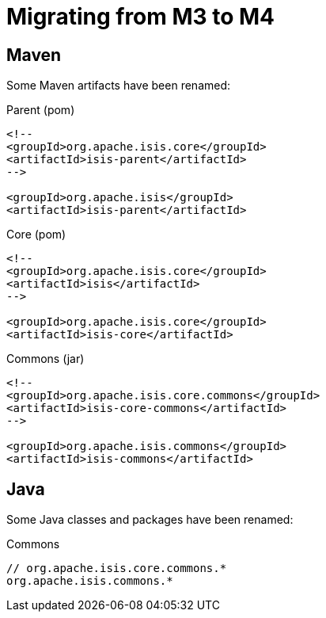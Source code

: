 = Migrating from M3 to M4

:Notice: Licensed to the Apache Software Foundation (ASF) under one or more contributor license agreements. See the NOTICE file distributed with this work for additional information regarding copyright ownership. The ASF licenses this file to you under the Apache License, Version 2.0 (the "License"); you may not use this file except in compliance with the License. You may obtain a copy of the License at. http://www.apache.org/licenses/LICENSE-2.0 . Unless required by applicable law or agreed to in writing, software distributed under the License is distributed on an "AS IS" BASIS, WITHOUT WARRANTIES OR  CONDITIONS OF ANY KIND, either express or implied. See the License for the specific language governing permissions and limitations under the License.
:page-partial:




== Maven

Some Maven artifacts have been renamed:

[source,xml]
.Parent (pom)
----
<!--
<groupId>org.apache.isis.core</groupId>
<artifactId>isis-parent</artifactId>
-->

<groupId>org.apache.isis</groupId>
<artifactId>isis-parent</artifactId>
----

[source,xml]
.Core (pom)
----
<!--
<groupId>org.apache.isis.core</groupId>
<artifactId>isis</artifactId>
-->

<groupId>org.apache.isis.core</groupId>
<artifactId>isis-core</artifactId>
----

[source,xml]
.Commons (jar)
----
<!--
<groupId>org.apache.isis.core.commons</groupId>
<artifactId>isis-core-commons</artifactId>
-->

<groupId>org.apache.isis.commons</groupId>
<artifactId>isis-commons</artifactId>
----


== Java

Some Java classes and packages have been renamed:

[source,java]
.Commons
----
// org.apache.isis.core.commons.*
org.apache.isis.commons.*
----
